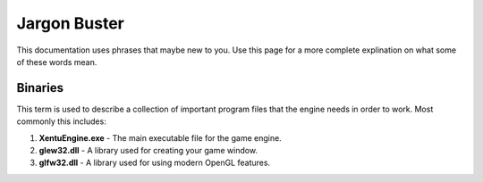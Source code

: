 =============
Jargon Buster
=============

This documentation uses phrases that maybe new to you. Use this page for a more
complete explination on what some of these words mean.


.. _jargon-binaries:

Binaries
========

This term is used to describe a collection of important program files that the
engine needs in order to work. Most commonly this includes:

1. **XentuEngine.exe** - The main executable file for the game engine.
2. **glew32.dll** - A library used for creating your game window.
3. **glfw32.dll** - A library used for using modern OpenGL features.

